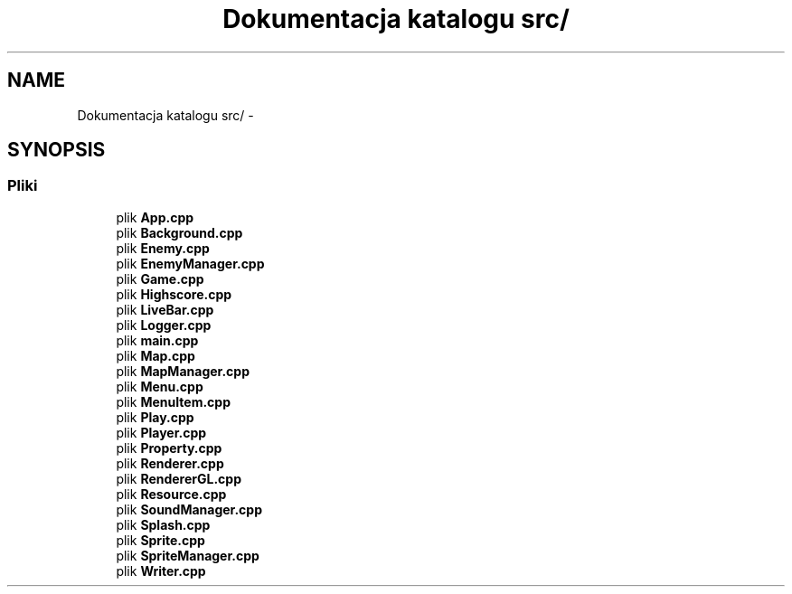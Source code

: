 .TH "Dokumentacja katalogu src/" 3 "Pn, 11 mar 2013" "Version 0.0.3" "AstroRush" \" -*- nroff -*-
.ad l
.nh
.SH NAME
Dokumentacja katalogu src/ \- 
.SH SYNOPSIS
.br
.PP
.SS "Pliki"

.in +1c
.ti -1c
.RI "plik \fBApp\&.cpp\fP"
.br
.ti -1c
.RI "plik \fBBackground\&.cpp\fP"
.br
.ti -1c
.RI "plik \fBEnemy\&.cpp\fP"
.br
.ti -1c
.RI "plik \fBEnemyManager\&.cpp\fP"
.br
.ti -1c
.RI "plik \fBGame\&.cpp\fP"
.br
.ti -1c
.RI "plik \fBHighscore\&.cpp\fP"
.br
.ti -1c
.RI "plik \fBLiveBar\&.cpp\fP"
.br
.ti -1c
.RI "plik \fBLogger\&.cpp\fP"
.br
.ti -1c
.RI "plik \fBmain\&.cpp\fP"
.br
.ti -1c
.RI "plik \fBMap\&.cpp\fP"
.br
.ti -1c
.RI "plik \fBMapManager\&.cpp\fP"
.br
.ti -1c
.RI "plik \fBMenu\&.cpp\fP"
.br
.ti -1c
.RI "plik \fBMenuItem\&.cpp\fP"
.br
.ti -1c
.RI "plik \fBPlay\&.cpp\fP"
.br
.ti -1c
.RI "plik \fBPlayer\&.cpp\fP"
.br
.ti -1c
.RI "plik \fBProperty\&.cpp\fP"
.br
.ti -1c
.RI "plik \fBRenderer\&.cpp\fP"
.br
.ti -1c
.RI "plik \fBRendererGL\&.cpp\fP"
.br
.ti -1c
.RI "plik \fBResource\&.cpp\fP"
.br
.ti -1c
.RI "plik \fBSoundManager\&.cpp\fP"
.br
.ti -1c
.RI "plik \fBSplash\&.cpp\fP"
.br
.ti -1c
.RI "plik \fBSprite\&.cpp\fP"
.br
.ti -1c
.RI "plik \fBSpriteManager\&.cpp\fP"
.br
.ti -1c
.RI "plik \fBWriter\&.cpp\fP"
.br
.in -1c
